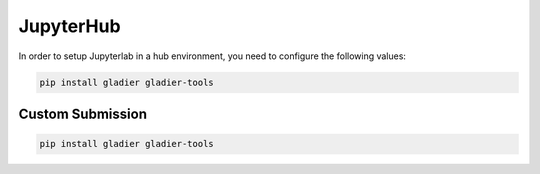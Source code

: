 JupyterHub
==========

In order to setup Jupyterlab in a hub environment, you need to configure the following values: 


.. code-block:: bash

   pip install gladier gladier-tools


Custom Submission
-----------------



.. code-block:: bash

   pip install gladier gladier-tools